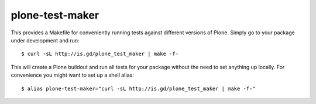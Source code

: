 plone-test-maker
================

This provides a Makefile for conveniently running tests against
different versions of Plone.  Simply go to your package under development
and run::

  $ curl -sL http://is.gd/plone_test_maker | make -f-

This will create a Plone buildout and run all tests for your package without
the need to set anything up locally.  For convenience you might want to set
up a shell alias::

  $ alias plone-test-maker="curl -sL http://is.gd/plone_test_maker | make -f-"
